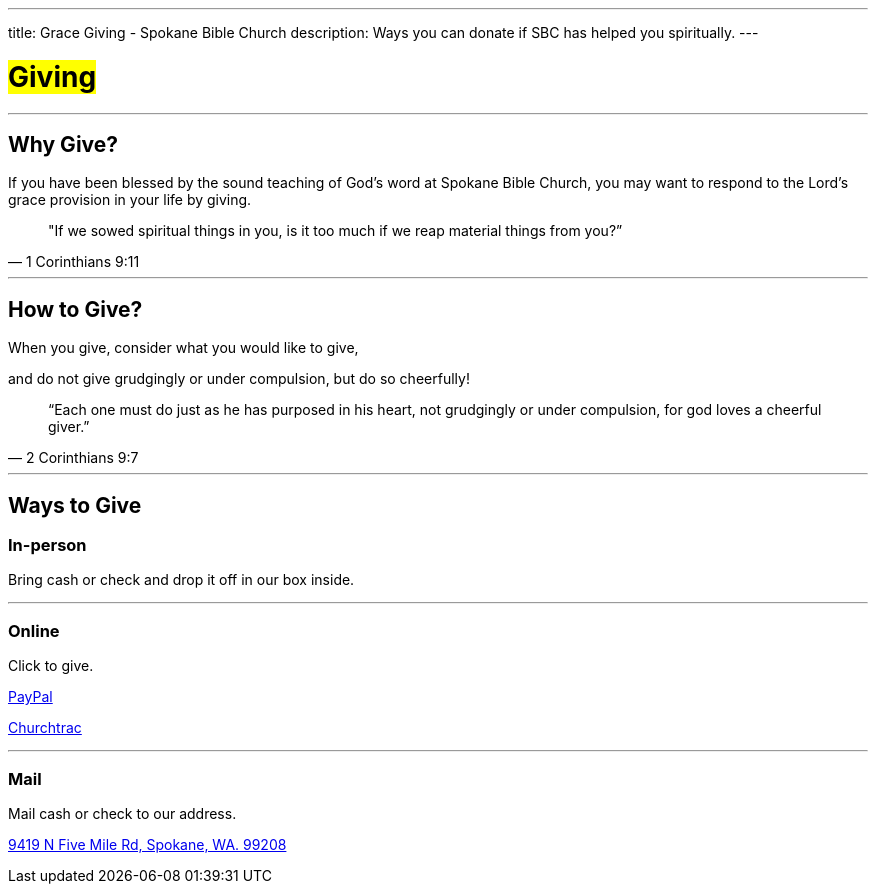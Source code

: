 ---
title: Grace Giving - Spokane Bible Church
description: Ways you can donate if SBC has helped you spiritually.
---

= #Giving#

'''

== Why Give?

If you have been blessed by the sound teaching of God’s word at Spokane Bible Church, you may want to respond to the Lord’s grace provision in your life by giving.

[quote,1 Corinthians 9:11]
"If we sowed spiritual things in you,
is it too much if we reap material things from you?”

'''

== How to Give?

When you give, consider what you would like to give,

and do not give grudgingly or under compulsion, but do so cheerfully!

[quote,2 Corinthians 9:7]
“Each one must do just as he has purposed in his heart,
not grudgingly or under compulsion,
for god loves a cheerful giver.”

'''

== Ways to Give

****

[discrete]
=== In-person

Bring cash or check and drop it off in our box inside.

***

[discrete]
=== Online

Click to give.

link:https://www.paypal.com/donate/?hosted_button_id=TMNJ96CRCCL96[PayPal]

link:https://musicteamsbc.churchtrac.com/give[Churchtrac]

***

[discrete]
=== Mail

Mail cash or check to our address.

https://maps.google.com/maps?ll=47.743965,-117.454475&z=14&t=m&hl=en&gl=US&mapclient=embed&cid=13561713776835168824[9419 N Five Mile Rd, Spokane, WA. 99208]

****
